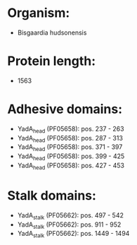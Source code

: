 * Organism:
- Bisgaardia hudsonensis
* Protein length:
- 1563
* Adhesive domains:
- YadA_head (PF05658): pos. 237 - 263
- YadA_head (PF05658): pos. 287 - 313
- YadA_head (PF05658): pos. 371 - 397
- YadA_head (PF05658): pos. 399 - 425
- YadA_head (PF05658): pos. 427 - 453
* Stalk domains:
- YadA_stalk (PF05662): pos. 497 - 542
- YadA_stalk (PF05662): pos. 911 - 952
- YadA_stalk (PF05662): pos. 1449 - 1494

